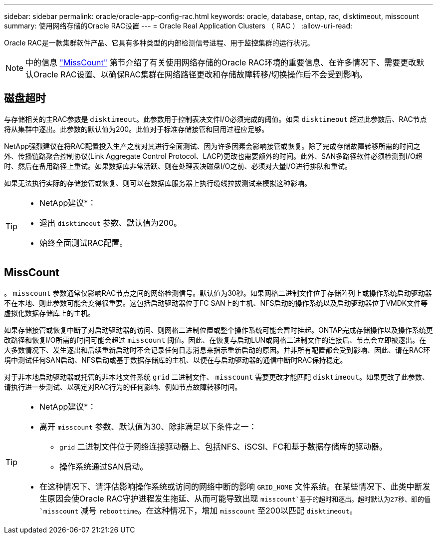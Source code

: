 ---
sidebar: sidebar 
permalink: oracle/oracle-app-config-rac.html 
keywords: oracle, database, ontap, rac, disktimeout, misscount 
summary: 使用网络存储的Oracle RAC设置 
---
= Oracle Real Application Clusters （ RAC ）
:allow-uri-read: 


[role="lead"]
Oracle RAC是一款集群软件产品、它具有多种类型的内部检测信号进程、用于监控集群的运行状况。


NOTE: 中的信息 link:#misscount["MissCount"] 第节介绍了有关使用网络存储的Oracle RAC环境的重要信息、在许多情况下、需要更改默认Oracle RAC设置、以确保RAC集群在网络路径更改和存储故障转移/切换操作后不会受到影响。



== 磁盘超时

与存储相关的主RAC参数是 `disktimeout`。此参数用于控制表决文件I/O必须完成的阈值。如果 `disktimeout` 超过此参数后、RAC节点将从集群中逐出。此参数的默认值为200。此值对于标准存储接管和回用过程应足够。

NetApp强烈建议在将RAC配置投入生产之前对其进行全面测试、因为许多因素会影响接管或恢复。除了完成存储故障转移所需的时间之外、传播链路聚合控制协议(Link Aggregate Control Protocol、LACP)更改也需要额外的时间。此外、SAN多路径软件必须检测到I/O超时、然后在备用路径上重试。如果数据库非常活跃、则在处理表决磁盘I/O之前、必须对大量I/O进行排队和重试。

如果无法执行实际的存储接管或恢复、则可以在数据库服务器上执行缆线拉拔测试来模拟这种影响。

[TIP]
====
* NetApp建议*：

* 退出 `disktimeout` 参数、默认值为200。
* 始终全面测试RAC配置。


====


== MissCount

。 `misscount` 参数通常仅影响RAC节点之间的网络检测信号。默认值为30秒。如果网格二进制文件位于存储阵列上或操作系统启动驱动器不在本地、则此参数可能会变得很重要。这包括启动驱动器位于FC SAN上的主机、NFS启动的操作系统以及启动驱动器位于VMDK文件等虚拟化数据存储库上的主机。

如果存储接管或恢复中断了对启动驱动器的访问、则网格二进制位置或整个操作系统可能会暂时挂起。ONTAP完成存储操作以及操作系统更改路径和恢复I/O所需的时间可能会超过 `misscount` 阈值。因此、在恢复与启动LUN或网格二进制文件的连接后、节点会立即被逐出。在大多数情况下、发生逐出和后续重新启动时不会记录任何日志消息来指示重新启动的原因。并非所有配置都会受到影响、因此、请在RAC环境中测试任何SAN启动、NFS启动或基于数据存储库的主机、以便在与启动驱动器的通信中断时RAC保持稳定。

对于非本地启动驱动器或托管的非本地文件系统 `grid` 二进制文件、 `misscount` 需要更改才能匹配 `disktimeout`。如果更改了此参数、请执行进一步测试、以确定对RAC行为的任何影响、例如节点故障转移时间。

[TIP]
====
* NetApp建议*：

* 离开 `misscount` 参数、默认值为30、除非满足以下条件之一：
+
** `grid` 二进制文件位于网络连接驱动器上、包括NFS、iSCSI、FC和基于数据存储库的驱动器。
** 操作系统通过SAN启动。


* 在这种情况下、请评估影响操作系统或访问的网络中断的影响 `GRID_HOME` 文件系统。在某些情况下、此类中断发生原因会使Oracle RAC守护进程发生拖延、从而可能导致出现 `misscount`基于的超时和逐出。超时默认为27秒、即的值 `misscount` 减号 `reboottime`。在这种情况下，增加 `misscount` 至200以匹配 `disktimeout`。


====